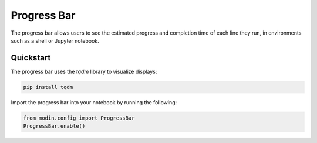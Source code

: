 Progress Bar
============

The progress bar allows users to see the estimated progress and completion time of each line they run, 
in environments such as a shell or Jupyter notebook.

.. figure:: /img/progress_bar.gif
   :align: center

Quickstart
""""""""""

The progress bar uses the `tqdm` library to visualize displays:

.. code-block:: bash

   pip install tqdm


Import the progress bar into your notebook by running the following:


.. code-block:: python

    from modin.config import ProgressBar
    ProgressBar.enable()
